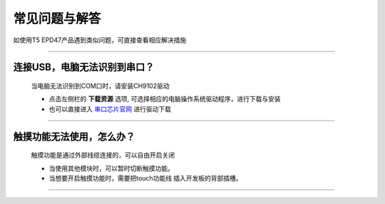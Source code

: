 ****************
常见问题与解答
****************

如使用T5 EPD47产品遇到类似问题，可直接查看相应解决措施

.. raw:: html

   <style>
   body {counter-reset: h2}
     h2 {counter-reset: h3}
     h2:before {counter-increment: h2; content: counter(h2) ". "}
     h3:before {counter-increment: h3; content: counter(h2) "." counter(h3) ". "}
     h2.nocount:before, h3.nocount:before, { content: ""; counter-increment: none }
   </style>

--------------

连接USB，电脑无法识别到串口？
------------------------------------

  当电脑无法识别到COM口时，请安装CH9102驱动

  - 点击左侧栏的 **下载资源** 选项, 可选择相应的电脑操作系统驱动程序，进行下载与安装
  - 也可以直接进入 `串口芯片官网 <http://www.wch.cn/downloads/CH343SER_EXE.html>`_ 进行驱动下载

--------------

触摸功能无法使用，怎么办？
---------------------------------------------

  触摸功能是通过外部线缆连接的，可以自由开启关闭

  - 当使用其他模块时，可以暂时切断触摸功能。
  - 当想要开启触摸功能时，需要把touch功能线 插入开发板的背部插槽。
--------------